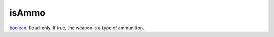 isAmmo
====================================================================================================

`boolean`_. Read-only. If true, the weapon is a type of ammunition.

.. _`boolean`: ../../../lua/type/boolean.html
